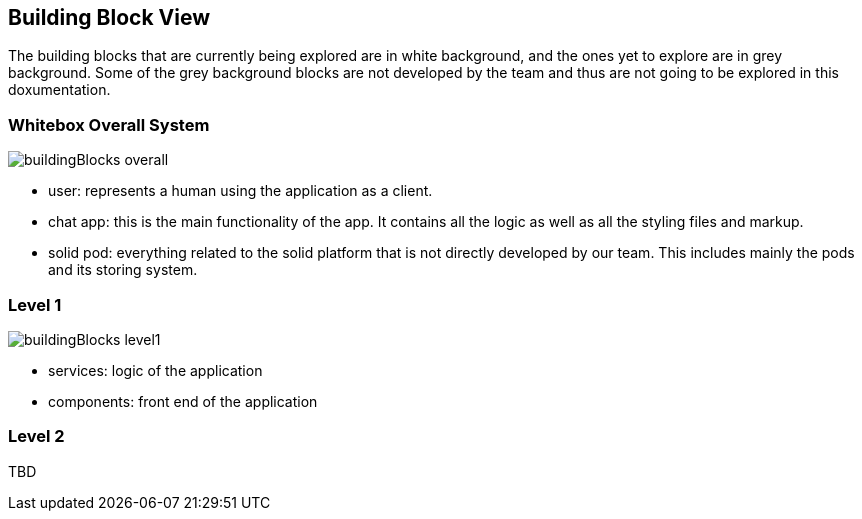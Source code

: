 [[section-building-block-view]]
:imagesdir: images

== Building Block View
The building blocks that are currently being explored are in white background, and the ones yet to explore are in grey background. Some of the grey background blocks are not developed by the team and thus are not going to be explored in this doxumentation.

=== Whitebox Overall System
image::buildingBlocks_overall.png[]

- user: represents a human using the application as a client.
- chat app: this is the main functionality of the app. It contains all the logic as well as all the styling files and markup.
- solid pod: everything related to the solid platform that is not directly developed by our team. This includes mainly the pods and its storing system.

=== Level 1
image::buildingBlocks_level1.png[]

- services: logic of the application
- components: front end of the application

=== Level 2

TBD
